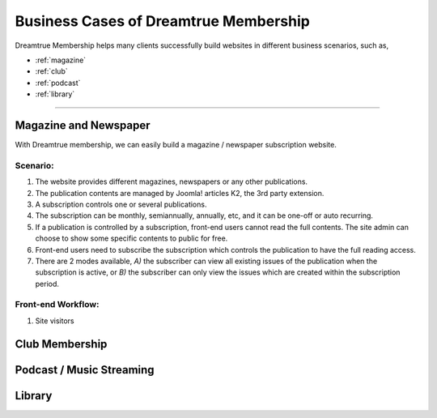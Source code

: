 Business Cases of Dreamtrue Membership
*********************************************

Dreamtrue Membership helps many clients successfully build websites in different business scenarios, such as,

* :ref:`magazine`
* :ref:`club`
* :ref:`podcast`
* :ref:`library`

==================================================================================

.. _magazine:

Magazine and Newspaper
------------------------------

With Dreamtrue membership, we can easily build a magazine / newspaper subscription website.

Scenario:
^^^^^^^^^^^^^^^^^^

1. The website provides different magazines, newspapers or any other publications.

2. The publication contents are managed by Joomla! articles K2, the 3rd party extension.

3. A subscription controls one or several publications.

4. The subscription can be monthly, semiannually, annually, etc, and it can be one-off or auto recurring.

5. If a publication is controlled by a subscription, front-end users cannot read the full contents. The site admin can choose to show some specific contents to public for free.

6. Front-end users need to subscribe the subscription which controls the publication to have the full reading access.

7. There are 2 modes available, *A)* the subscriber can view all existing issues of the publication when the subscription is active, or *B)* the subscriber can only view the issues which are created within the subscription period.

Front-end Workflow:
^^^^^^^^^^^^^^^^^^^^^^^^^

1. Site visitors




.. _club:

Club Membership
--------------------------------





.. _podcast:

Podcast / Music Streaming
-----------------------------------




.. _library:

Library
-----------------------------------
